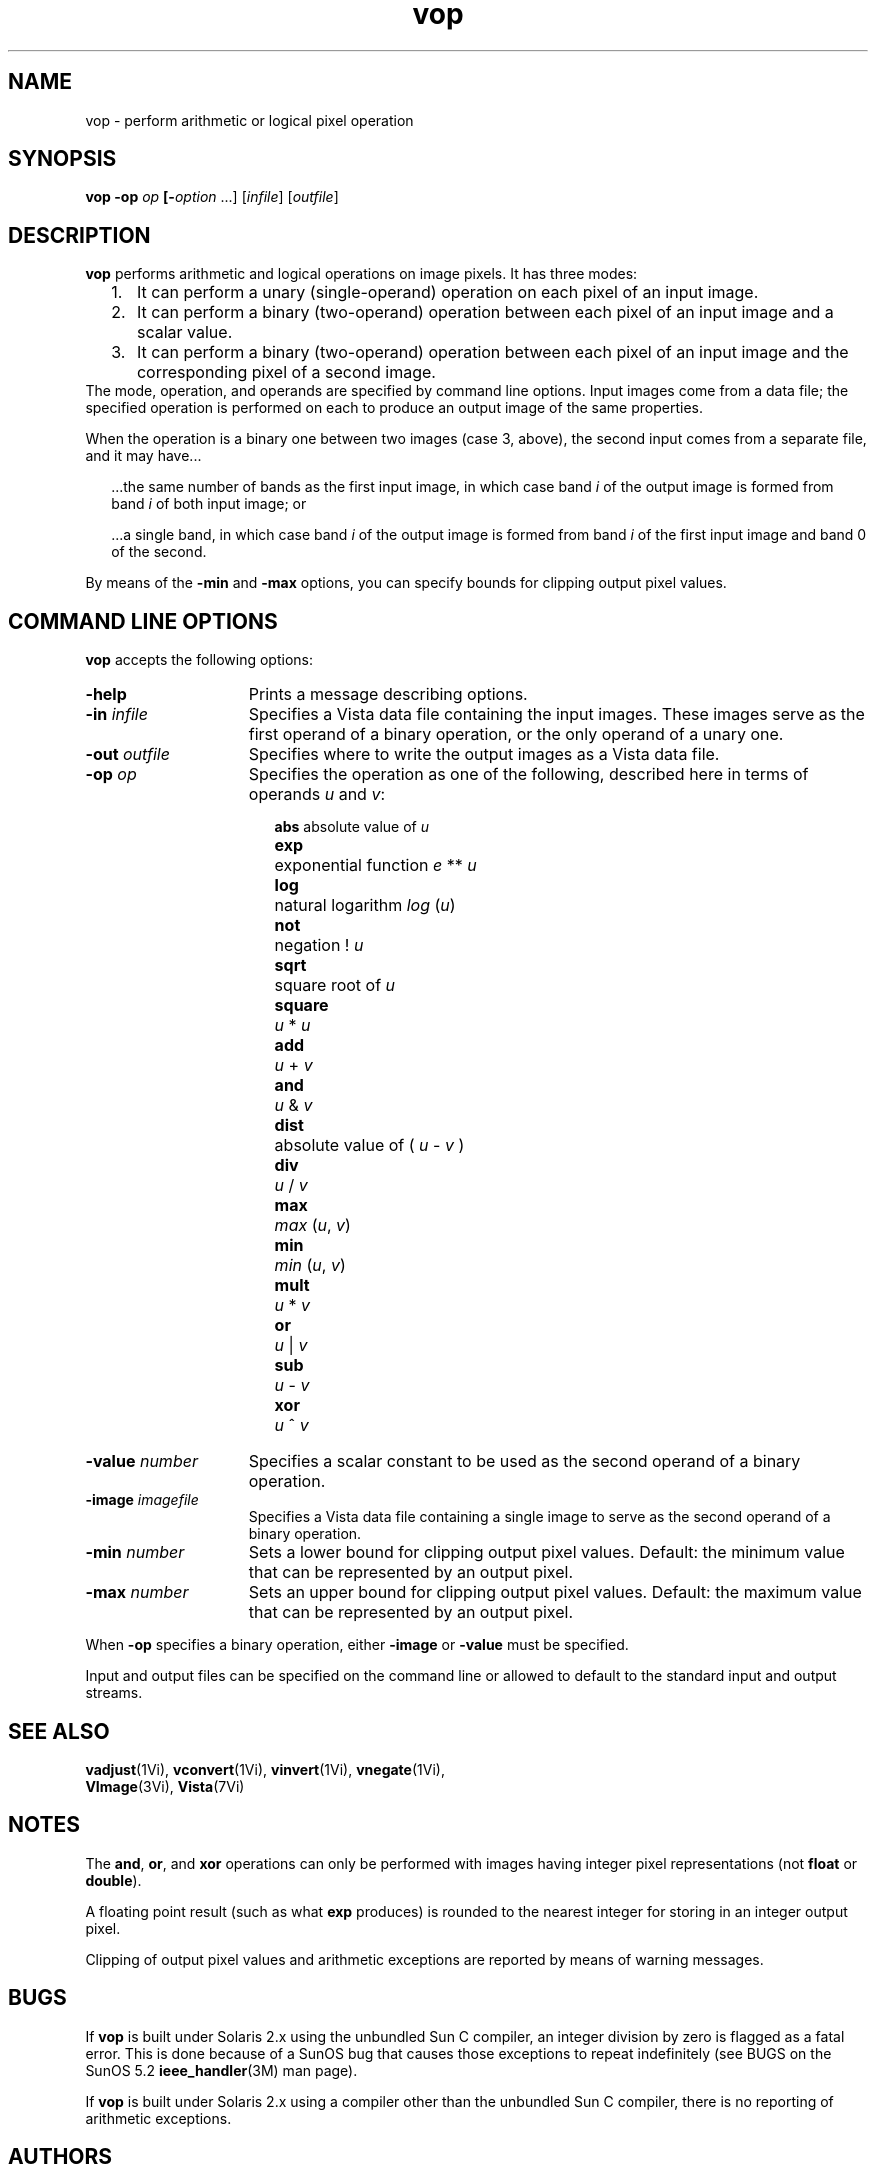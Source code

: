 .ds Vn 1.12
.TH vop 1 "24 April 1993" "Vista Version \*(Vn"
.SH NAME
vop \- perform arithmetic or logical pixel operation
.SH SYNOPSIS
\fBvop -op \fIop\fP [\fB-\fIoption\fR ...] [\fIinfile\fR] [\fIoutfile\fR]
.SH DESCRIPTION
\fBvop\fP performs arithmetic and logical operations on image pixels.
It has three modes:
.RS 2n
.IP 1. 3n
It can perform a unary (single-operand) operation on each pixel of an
input image.
.IP 2.
It can perform a binary (two-operand) operation between each pixel of an
input image and a scalar value.
.IP 3.
It can perform a binary (two-operand) operation between each pixel of an
input image and the corresponding pixel of a second image.
.RE
The mode, operation, and operands are specified by command line options.
Input images come from a data file; the specified operation is performed on
each to produce an output image of the same properties.
.PP
When the operation is a binary one between two images (case 3, above),
the second input comes from a separate file, and it may have...
.RS 2n
.PP
\&...the same number of bands as the first input image, in which case band
\fIi\fP of the output image is formed from band \fIi\fP of both input
image; or
.PP
\&...a single band, in which case band \fIi\fP of the output image is
\&formed from band \fIi\fP of the first input image and band 0 of the second.
.RE
.PP
By means of the \fB-min\fP and \fB-max\fP options, you can specify bounds
for clipping output pixel values.
.SH "COMMAND LINE OPTIONS"
\fBvop\fP accepts the following options:
.IP \fB-help\fP 15n
Prints a message describing options.
.IP "\fB-in\fP \fIinfile\fP"
Specifies a Vista data file containing the input images. These images
serve as the first operand of a binary operation, or the only operand of
a unary one.
.IP "\fB-out\fP \fIoutfile\fP"
Specifies where to write the output images as a Vista data file.
.IP "\fB-op\fP \fIop\fP"
Specifies the operation as one of the following, described here in terms of
operands \fIu\fP and \fIv\fP:
.RS 17n
.PP
.nf
.ta 8n
\fBabs\fP	absolute value of \fIu\fP
\fBexp\fP	exponential function \fIe\fP\ **\ \fIu\fP
\fBlog\fP	natural logarithm \fIlog\fP\ (\fIu\fP)
\fBnot\fP	negation !\ \fIu\fP
\fBsqrt\fP	square root of \fIu\fP
\fBsquare\fP	\fIu\fP\ *\ \fIu\fP
\fBadd\fP	\fIu\fP\ +\ \fIv\fP
\fBand\fP	\fIu\fP\ &\ \fIv\fP
\fBdist\fP	absolute value of (\ \fIu\fP\ \-\ \fIv\fP\ )
\fBdiv\fP	\fIu\fP\ /\ \fIv\fP
\fBmax\fP	\fImax\fP\ (\fIu\fP,\ \fIv\fP)
\fBmin\fP	\fImin\fP\ (\fIu\fP,\ \fIv\fP)
\fBmult\fP	\fIu\fP\ *\ \fIv\fP
\fBor\fP	\fIu\fP\ |\ \fIv\fP
\fBsub\fP	\fIu\fP\ \-\ \fIv\fP
\fBxor\fP	\fIu\fP\ ^\ \fIv\fP
.DT
.fi
.RE
.IP "\fB-value\fP \fInumber\fP"
Specifies a scalar constant to be used as the second operand of a binary
operation.
.IP "\fB-image\fP \fIimagefile\fP"
Specifies a Vista data file containing a single image to serve as the
second operand of a binary operation.
.IP "\fB-min\fP \fInumber\fP"
Sets a lower bound for clipping output pixel values. Default: the
minimum value that can be represented by an output pixel.
.IP "\fB-max\fP \fInumber\fP"
Sets an upper bound for clipping output pixel values. Default: the
maximum value that can be represented by an output pixel.
.PP
When \fB-op\fP specifies a binary operation, either \fB-image\fP or
\fB-value\fP must be specified.
.PP
Input and output files can be specified on the command line or allowed to
default to the standard input and output streams.
.SH "SEE ALSO"
.na
.nh
.BR vadjust (1Vi),
.BR vconvert (1Vi),
.BR vinvert (1Vi),
.BR vnegate (1Vi),
.br
.BR VImage (3Vi),
.BR Vista (7Vi)
.ad
.hy
.SH NOTES
The \fBand\fP, \fBor\fP, and \fBxor\fP operations can only be performed
with images having integer pixel representations (not \fBfloat\fP or
\fBdouble\fP).
.PP
A floating point result (such as what \fBexp\fP produces) is rounded to the
nearest integer for storing in an integer output pixel.
.PP
Clipping of output pixel values and arithmetic exceptions are reported by
means of warning messages.
.SH BUGS
If \fBvop\fP is built under Solaris 2.x using the unbundled Sun C compiler,
an integer division by zero is flagged as a fatal error. This is done
because of a SunOS bug that causes those exceptions to repeat indefinitely
(see BUGS on the SunOS 5.2 \fBieee_handler\fP(3M) man page).
.PP
If \fBvop\fP is built under Solaris 2.x using a compiler other than the
unbundled Sun C compiler, there is no reporting of arithmetic exceptions.
.SH AUTHORS
.na
.nh
Ralph\ Horstmann\ <horstman@cs.ubc.ca>,
Art\ Pope\ <pope@cs.ubc.ca>
